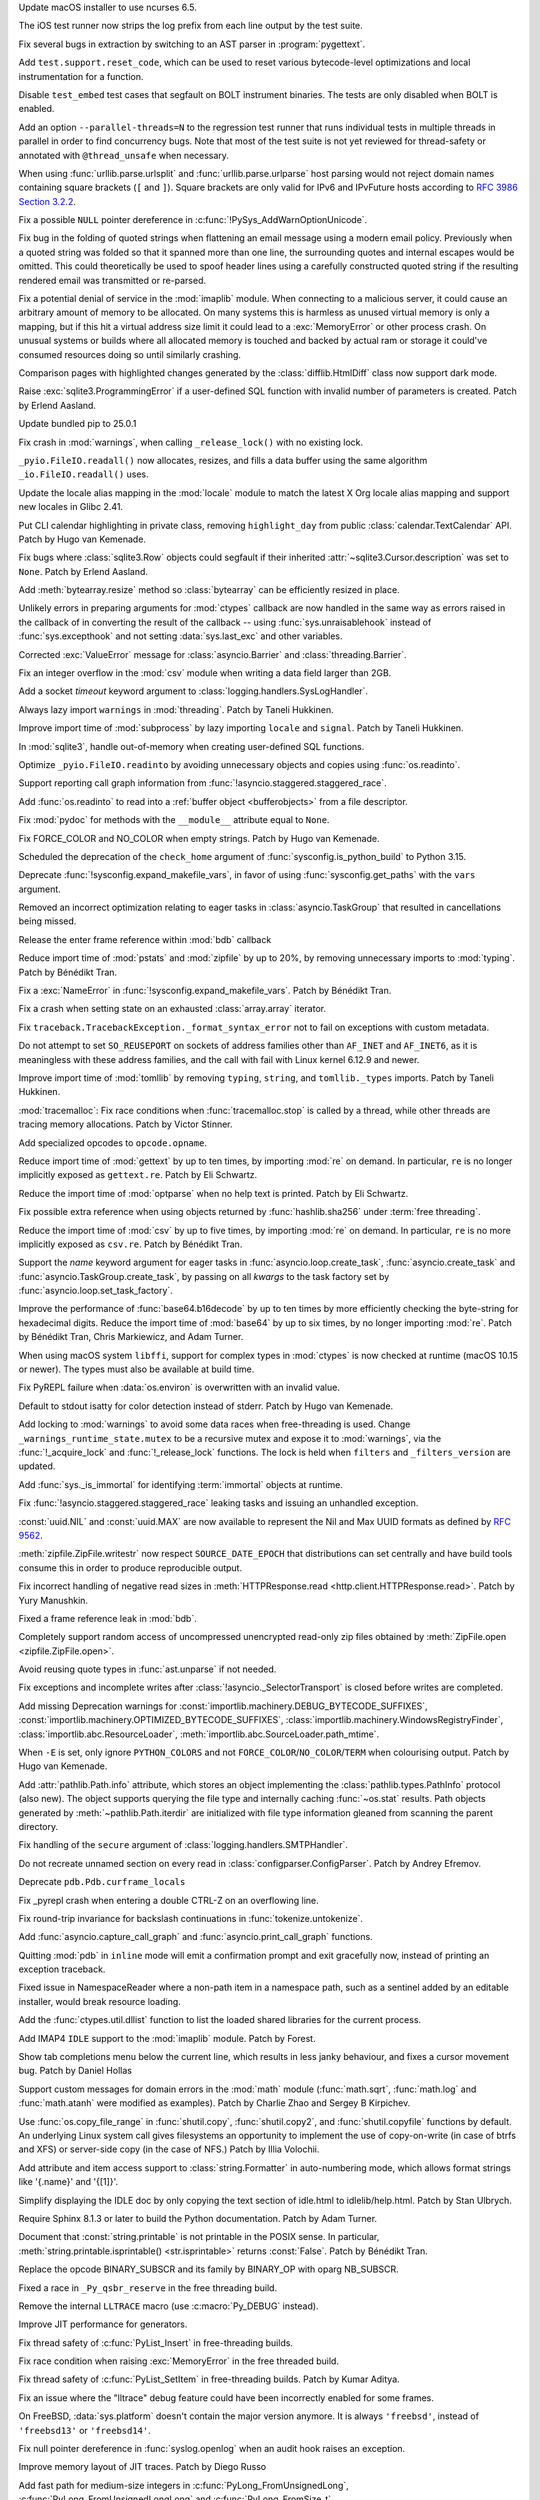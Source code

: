 .. date: 2025-02-10-22-08-37
.. gh-issue: 91132
.. nonce: 00x1MI
.. release date: 2025-02-11
.. section: macOS

Update macOS installer to use ncurses 6.5.

..

.. date: 2025-01-24-14-49-40
.. gh-issue: 129248
.. nonce: JAapG2
.. section: Tools/Demos

The iOS test runner now strips the log prefix from each line output by the
test suite.

..

.. date: 2023-05-11-23-32-25
.. gh-issue: 104400
.. nonce: 23vxm7
.. section: Tools/Demos

Fix several bugs in extraction by switching to an AST parser in
:program:`pygettext`.

..

.. date: 2025-01-30-13-09-27
.. gh-issue: 129386
.. nonce: iNtbEi
.. section: Tests

Add ``test.support.reset_code``, which can be used to reset various
bytecode-level optimizations and local instrumentation for a function.

..

.. date: 2025-01-04-02-41-41
.. gh-issue: 128474
.. nonce: 0b-tl4
.. section: Tests

Disable ``test_embed`` test cases that segfault on BOLT instrument binaries.
The tests are only disabled when BOLT is enabled.

..

.. date: 2024-12-16-19-15-10
.. gh-issue: 128003
.. nonce: GVBrfa
.. section: Tests

Add an option ``--parallel-threads=N`` to the regression test runner that
runs individual tests in multiple threads in parallel in order to find
concurrency bugs.  Note that most of the test suite is not yet reviewed for
thread-safety or annotated with ``@thread_unsafe`` when necessary.

..

.. date: 2025-01-28-14-08-03
.. gh-issue: 105704
.. nonce: EnhHxu
.. section: Security

When using :func:`urllib.parse.urlsplit` and :func:`urllib.parse.urlparse`
host parsing would not reject domain names containing square brackets (``[``
and ``]``). Square brackets are only valid for IPv6 and IPvFuture hosts
according to `RFC 3986 Section 3.2.2
<https://www.rfc-editor.org/rfc/rfc3986#section-3.2.2>`__.

..

.. date: 2024-10-29-09-15-10
.. gh-issue: 126108
.. nonce: eTIjHY
.. section: Security

Fix a possible ``NULL`` pointer dereference in
:c:func:`!PySys_AddWarnOptionUnicode`.

..

.. date: 2024-08-06-11-43-08
.. gh-issue: 80222
.. nonce: wfR4BU
.. section: Security

Fix bug in the folding of quoted strings when flattening an email message
using a modern email policy. Previously when a quoted string was folded so
that it spanned more than one line, the surrounding quotes and internal
escapes would be omitted. This could theoretically be used to spoof header
lines using a carefully constructed quoted string if the resulting rendered
email was transmitted or re-parsed.

..

.. date: 2024-05-24-21-00-52
.. gh-issue: 119511
.. nonce: jKrXQ8
.. section: Security

Fix a potential denial of service in the :mod:`imaplib` module. When
connecting to a malicious server, it could cause an arbitrary amount of
memory to be allocated. On many systems this is harmless as unused virtual
memory is only a mapping, but if this hit a virtual address size limit it
could lead to a :exc:`MemoryError` or other process crash. On unusual
systems or builds where all allocated memory is touched and backed by actual
ram or storage it could've consumed resources doing so until similarly
crashing.

..

.. date: 2025-02-10-14-34-34
.. gh-issue: 129939
.. nonce: B08L4e
.. section: Library

Comparison pages with highlighted changes generated by the
:class:`difflib.HtmlDiff` class now support dark mode.

..

.. date: 2025-02-10-08-44-11
.. gh-issue: 129928
.. nonce: QuiZEz
.. section: Library

Raise :exc:`sqlite3.ProgrammingError` if a user-defined SQL function with
invalid number of parameters is created. Patch by Erlend Aasland.

..

.. date: 2025-02-09-17-47-01
.. gh-issue: 129583
.. nonce: -130Ys
.. section: Library

Update bundled pip to 25.0.1

..

.. date: 2025-02-07-10-34-09
.. gh-issue: 129766
.. nonce: 6n5fQZ
.. section: Library

Fix crash in :mod:`warnings`, when calling ``_release_lock()`` with no
existing lock.

..

.. date: 2025-02-05-13-19-15
.. gh-issue: 129005
.. nonce: Sb69L_
.. section: Library

``_pyio.FileIO.readall()`` now allocates, resizes, and fills a data buffer
using the same algorithm ``_io.FileIO.readall()`` uses.

..

.. date: 2025-02-04-15-16-33
.. gh-issue: 129646
.. nonce: sapk1F
.. section: Library

Update the locale alias mapping in the :mod:`locale` module to match the
latest X Org locale alias mapping and support new locales in Glibc 2.41.

..

.. date: 2025-02-03-22-31-43
.. gh-issue: 128317
.. nonce: n2Swnh
.. section: Library

Put CLI calendar highlighting in private class, removing ``highlight_day``
from public :class:`calendar.TextCalendar` API. Patch by Hugo van Kemenade.

..

.. date: 2025-02-03-01-43-16
.. gh-issue: 129603
.. nonce: xge9Tx
.. section: Library

Fix bugs where :class:`sqlite3.Row` objects could segfault if their
inherited :attr:`~sqlite3.Cursor.description` was set to ``None``. Patch by
Erlend Aasland.

..

.. date: 2025-02-01-14-55-33
.. gh-issue: 129559
.. nonce: hQCeAz
.. section: Library

Add :meth:`bytearray.resize` method so :class:`bytearray` can be efficiently
resized in place.

..

.. date: 2025-01-31-11-14-05
.. gh-issue: 129502
.. nonce: j_ArNo
.. section: Library

Unlikely errors in preparing arguments for :mod:`ctypes` callback are now
handled in the same way as errors raised in the callback of in converting
the result of the callback -- using :func:`sys.unraisablehook` instead of
:func:`sys.excepthook` and not setting :data:`sys.last_exc` and other
variables.

..

.. date: 2025-01-29-17-10-00
.. gh-issue: 129403
.. nonce: 314159
.. section: Library

Corrected :exc:`ValueError` message for :class:`asyncio.Barrier` and
:class:`threading.Barrier`.

..

.. date: 2025-01-29-14-30-54
.. gh-issue: 129409
.. nonce: JZbOE6
.. section: Library

Fix an integer overflow in the :mod:`csv` module when writing a data field
larger than 2GB.

..

.. date: 2025-01-29-13-37-18
.. gh-issue: 126400
.. nonce: DaBaR3
.. section: Library

Add a socket *timeout* keyword argument to
:class:`logging.handlers.SysLogHandler`.

..

.. date: 2025-01-29-11-14-20
.. gh-issue: 118761
.. nonce: gMZwE1
.. section: Library

Always lazy import ``warnings`` in :mod:`threading`. Patch by Taneli
Hukkinen.

..

.. date: 2025-01-29-10-53-32
.. gh-issue: 118761
.. nonce: i8wjpV
.. section: Library

Improve import time of :mod:`subprocess` by lazy importing ``locale`` and
``signal``. Patch by Taneli Hukkinen.

..

.. date: 2025-01-27-14-05-19
.. gh-issue: 129346
.. nonce: gZRd3g
.. section: Library

In :mod:`sqlite3`, handle out-of-memory when creating user-defined SQL
functions.

..

.. date: 2025-01-26-10-01-21
.. gh-issue: 129005
.. nonce: ncpLvw
.. section: Library

Optimize ``_pyio.FileIO.readinto`` by avoiding unnecessary objects and
copies using :func:`os.readinto`.

..

.. date: 2025-01-24-10-48-32
.. gh-issue: 129195
.. nonce: 89d5NU
.. section: Library

Support reporting call graph information from
:func:`!asyncio.staggered.staggered_race`.

..

.. date: 2025-01-22-16-54-25
.. gh-issue: 129205
.. nonce: FMqrUt
.. section: Library

Add :func:`os.readinto` to read into a :ref:`buffer object <bufferobjects>`
from a file descriptor.

..

.. date: 2025-01-22-13-29-06
.. gh-issue: 128772
.. nonce: 6YrxYM
.. section: Library

Fix :mod:`pydoc` for methods with the ``__module__`` attribute equal to
``None``.

..

.. date: 2025-01-21-18-52-32
.. gh-issue: 129061
.. nonce: 4idD_B
.. section: Library

Fix FORCE_COLOR and NO_COLOR when empty strings. Patch by Hugo van Kemenade.

..

.. date: 2025-01-20-20-59-26
.. gh-issue: 92897
.. nonce: G0xH8o
.. section: Library

Scheduled the deprecation of the ``check_home`` argument of
:func:`sysconfig.is_python_build` to Python 3.15.

..

.. date: 2025-01-20-16-02-38
.. gh-issue: 129064
.. nonce: JXasgJ
.. section: Library

Deprecate :func:`!sysconfig.expand_makefile_vars`, in favor of using
:func:`sysconfig.get_paths` with the ``vars`` argument.

..

.. date: 2025-01-20-13-12-39
.. gh-issue: 128550
.. nonce: AJ5TOL
.. section: Library

Removed an incorrect optimization relating to eager tasks in
:class:`asyncio.TaskGroup` that resulted in cancellations being missed.

..

.. date: 2025-01-18-16-58-10
.. gh-issue: 128991
.. nonce: EzJit9
.. section: Library

Release the enter frame reference within :mod:`bdb` callback

..

.. date: 2025-01-18-11-24-02
.. gh-issue: 118761
.. nonce: G8MmxY
.. section: Library

Reduce import time of :mod:`pstats` and :mod:`zipfile` by up to 20%, by
removing unnecessary imports to :mod:`typing`. Patch by Bénédikt Tran.

..

.. date: 2025-01-18-11-04-44
.. gh-issue: 128978
.. nonce: hwg7-w
.. section: Library

Fix a :exc:`NameError` in :func:`!sysconfig.expand_makefile_vars`. Patch by
Bénédikt Tran.

..

.. date: 2025-01-17-21-33-11
.. gh-issue: 128961
.. nonce: XwvyIZ
.. section: Library

Fix a crash when setting state on an exhausted :class:`array.array`
iterator.

..

.. date: 2025-01-17-17-20-51
.. gh-issue: 128894
.. nonce: gX1-8J
.. section: Library

Fix ``traceback.TracebackException._format_syntax_error`` not to fail on
exceptions with custom metadata.

..

.. date: 2025-01-17-11-46-16
.. gh-issue: 128916
.. nonce: GEePbO
.. section: Library

Do not attempt to set ``SO_REUSEPORT`` on sockets of address families other
than ``AF_INET`` and ``AF_INET6``, as it is meaningless with these address
families, and the call with fail with Linux kernel 6.12.9 and newer.

..

.. date: 2025-01-16-10-06-40
.. gh-issue: 118761
.. nonce: z100LC
.. section: Library

Improve import time of :mod:`tomllib` by removing ``typing``, ``string``,
and ``tomllib._types`` imports. Patch by Taneli Hukkinen.

..

.. date: 2025-01-15-21-41-51
.. gh-issue: 128679
.. nonce: tq10F2
.. section: Library

:mod:`tracemalloc`: Fix race conditions when :func:`tracemalloc.stop` is
called by a thread, while other threads are tracing memory allocations.
Patch by Victor Stinner.

..

.. date: 2025-01-15-19-32-23
.. gh-issue: 128891
.. nonce: ojUxKo
.. section: Library

Add specialized opcodes to ``opcode.opname``.

..

.. date: 2025-01-15-19-16-50
.. gh-issue: 118761
.. nonce: cbW2ZL
.. section: Library

Reduce import time of :mod:`gettext` by up to ten times, by importing
:mod:`re` on demand. In particular, ``re`` is no longer implicitly exposed
as ``gettext.re``. Patch by Eli Schwartz.

..

.. date: 2025-01-15-18-54-48
.. gh-issue: 118761
.. nonce: G1dv6E
.. section: Library

Reduce the import time of :mod:`optparse` when no help text is printed.
Patch by Eli Schwartz.

..

.. date: 2025-01-15-15-45-21
.. gh-issue: 128657
.. nonce: P5LNQA
.. section: Library

Fix possible extra reference when using objects returned by
:func:`hashlib.sha256` under :term:`free threading`.

..

.. date: 2025-01-15-09-45-43
.. gh-issue: 118761
.. nonce: TvAC8E
.. section: Library

Reduce the import time of :mod:`csv` by up to five times, by importing
:mod:`re` on demand. In particular, ``re`` is no more implicitly exposed as
``csv.re``. Patch by Bénédikt Tran.

..

.. date: 2025-01-13-07-54-32
.. gh-issue: 128308
.. nonce: kYSDRF
.. section: Library

Support the *name* keyword argument for eager tasks in
:func:`asyncio.loop.create_task`,  :func:`asyncio.create_task` and
:func:`asyncio.TaskGroup.create_task`, by passing on all *kwargs* to the
task factory set by :func:`asyncio.loop.set_task_factory`.

..

.. date: 2025-01-10-13-06-54
.. gh-issue: 118761
.. nonce: f8oADD
.. section: Library

Improve the performance of :func:`base64.b16decode` by up to ten times by
more efficiently checking the byte-string for hexadecimal digits. Reduce the
import time of :mod:`base64` by up to six times, by no longer importing
:mod:`re`. Patch by Bénédikt Tran, Chris Markiewicz, and Adam Turner.

..

.. date: 2025-01-09-16-20-34
.. gh-issue: 128156
.. nonce: GfObBq
.. section: Library

When using macOS system ``libffi``, support for complex types in
:mod:`ctypes` is now checked at runtime (macOS 10.15 or newer). The types
must also be available at build time.

..

.. date: 2025-01-08-22-30-38
.. gh-issue: 128636
.. nonce: jQfWXj
.. section: Library

Fix PyREPL failure when :data:`os.environ` is overwritten with an invalid
value.

..

.. date: 2025-01-07-21-48-32
.. gh-issue: 128498
.. nonce: n6jtlW
.. section: Library

Default to stdout isatty for color detection instead of stderr. Patch by
Hugo van Kemenade.

..

.. date: 2025-01-06-10-37-27
.. gh-issue: 128384
.. nonce: V0xzwH
.. section: Library

Add locking to :mod:`warnings` to avoid some data races when free-threading
is used.  Change ``_warnings_runtime_state.mutex`` to be a recursive mutex
and expose it to :mod:`warnings`, via the :func:`!_acquire_lock` and
:func:`!_release_lock` functions. The lock is held when ``filters`` and
``_filters_version`` are updated.

..

.. date: 2025-01-04-20-51-48
.. gh-issue: 128509
.. nonce: 3gr_-O
.. section: Library

Add :func:`sys._is_immortal` for identifying :term:`immortal` objects at
runtime.

..

.. date: 2025-01-04-11-10-04
.. gh-issue: 128479
.. nonce: jvOrF-
.. section: Library

Fix :func:`!asyncio.staggered.staggered_race` leaking tasks and issuing an
unhandled exception.

..

.. date: 2025-01-02-20-34-04
.. gh-issue: 128427
.. nonce: onPoQZ
.. section: Library

:const:`uuid.NIL` and :const:`uuid.MAX` are now available to represent the
Nil and Max UUID formats as defined by :rfc:`9562`.

..

.. date: 2024-12-30-19-53-14
.. gh-issue: 91279
.. nonce: EeOJk1
.. section: Library

:meth:`zipfile.ZipFile.writestr` now respect ``SOURCE_DATE_EPOCH`` that
distributions can set centrally and have build tools consume this in order
to produce reproducible output.

..

.. date: 2024-12-26-11-00-03
.. gh-issue: 112064
.. nonce: mCcw3B
.. section: Library

Fix incorrect handling of negative read sizes in :meth:`HTTPResponse.read
<http.client.HTTPResponse.read>`. Patch by Yury Manushkin.

..

.. date: 2024-12-23-02-09-44
.. gh-issue: 58956
.. nonce: 4OdMdT
.. section: Library

Fixed a frame reference leak in :mod:`bdb`.

..

.. date: 2024-12-21-03-20-12
.. gh-issue: 128131
.. nonce: QpPmNt
.. section: Library

Completely support random access of uncompressed unencrypted read-only zip
files obtained by :meth:`ZipFile.open <zipfile.ZipFile.open>`.

..

.. date: 2024-12-20-08-44-12
.. gh-issue: 127975
.. nonce: 8HJwu9
.. section: Library

Avoid reusing quote types in :func:`ast.unparse` if not needed.

..

.. date: 2024-12-17-16-48-02
.. gh-issue: 115514
.. nonce: 1yOJ7T
.. section: Library

Fix exceptions and incomplete writes after
:class:`!asyncio._SelectorTransport` is closed before writes are completed.

..

.. date: 2024-12-16-22-20-38
.. gh-issue: 121604
.. nonce: m3Xn4G
.. section: Library

Add missing Deprecation warnings for
:const:`importlib.machinery.DEBUG_BYTECODE_SUFFIXES`,
:const:`importlib.machinery.OPTIMIZED_BYTECODE_SUFFIXES`,
:class:`importlib.machinery.WindowsRegistryFinder`,
:class:`importlib.abc.ResourceLoader`,
:meth:`importlib.abc.SourceLoader.path_mtime`.

..

.. date: 2024-12-12-18-25-50
.. gh-issue: 127873
.. nonce: WJRwfz
.. section: Library

When ``-E`` is set, only ignore ``PYTHON_COLORS`` and not
``FORCE_COLOR``/``NO_COLOR``/``TERM`` when colourising output. Patch by Hugo
van Kemenade.

..

.. date: 2024-12-10-19-39-35
.. gh-issue: 125413
.. nonce: wOb4yr
.. section: Library

Add :attr:`pathlib.Path.info` attribute, which stores an object implementing
the :class:`pathlib.types.PathInfo` protocol (also new). The object supports
querying the file type and internally caching :func:`~os.stat` results. Path
objects generated by :meth:`~pathlib.Path.iterdir` are initialized with file
type information gleaned from scanning the parent directory.

..

.. date: 2024-12-07-20-33-43
.. gh-issue: 127712
.. nonce: Uzsij4
.. section: Library

Fix handling of the ``secure`` argument of
:class:`logging.handlers.SMTPHandler`.

..

.. date: 2024-11-24-22-06-42
.. gh-issue: 127096
.. nonce: R7LLpQ
.. section: Library

Do not recreate unnamed section on every read in
:class:`configparser.ConfigParser`. Patch by Andrey Efremov.

..

.. date: 2024-11-23-21-17-28
.. gh-issue: 124369
.. nonce: Z0hQFQ
.. section: Library

Deprecate ``pdb.Pdb.curframe_locals``

..

.. date: 2024-11-10-19-45-01
.. gh-issue: 126332
.. nonce: WCCKoH
.. section: Library

Fix _pyrepl crash when entering a double CTRL-Z on an overflowing line.

..

.. date: 2024-10-26-16-59-02
.. gh-issue: 125553
.. nonce: 4pDLzt
.. section: Library

Fix round-trip invariance for backslash continuations in
:func:`tokenize.untokenize`.

..

.. date: 2024-10-02-11-17-23
.. gh-issue: 91048
.. nonce: QWY-b1
.. section: Library

Add :func:`asyncio.capture_call_graph` and :func:`asyncio.print_call_graph`
functions.

..

.. date: 2024-09-27-19-21-53
.. gh-issue: 124703
.. nonce: lYTLEv
.. section: Library

Quitting :mod:`pdb` in ``inline`` mode will emit a confirmation prompt and
exit gracefully now, instead of printing an exception traceback.

..

.. date: 2024-09-12-14-24-25
.. gh-issue: 123987
.. nonce: 7_OD1p
.. section: Library

Fixed issue in NamespaceReader where a non-path item in a namespace path,
such as a sentinel added by an editable installer, would break resource
loading.

..

.. date: 2024-08-12-11-58-15
.. gh-issue: 119349
.. nonce: -xTnHl
.. section: Library

Add the :func:`ctypes.util.dllist` function to list the loaded shared
libraries for the current process.

..

.. date: 2024-08-01-01-00-00
.. gh-issue: 55454
.. nonce: wy0vGw
.. section: Library

Add IMAP4 ``IDLE`` support to the :mod:`imaplib` module.  Patch by Forest.

..

.. date: 2024-07-14-23-19-20
.. gh-issue: 119257
.. nonce: 9OEzcN
.. section: Library

Show tab completions menu below the current line, which results in less
janky behaviour, and fixes a cursor movement bug. Patch by Daniel Hollas

..

.. date: 2023-02-01-16-41-31
.. gh-issue: 101410
.. nonce: Dt2aQE
.. section: Library

Support custom messages for domain errors in the :mod:`math` module
(:func:`math.sqrt`, :func:`math.log` and :func:`math.atanh` were modified as
examples).  Patch by Charlie Zhao and Sergey B Kirpichev.

..

.. date: 2022-05-23-21-23-29
.. gh-issue: 81340
.. nonce: D11RkZ
.. section: Library

Use :func:`os.copy_file_range` in :func:`shutil.copy`, :func:`shutil.copy2`,
and :func:`shutil.copyfile` functions by default. An underlying Linux system
call gives filesystems an opportunity to implement the use of copy-on-write
(in case of btrfs and XFS) or server-side copy (in the case of NFS.) Patch
by Illia Volochii.

..

.. bpo: 27307
.. date: 2020-08-07-16-55-57
.. nonce: Xqzzda
.. section: Library

Add attribute and item access support to :class:`string.Formatter` in
auto-numbering mode, which allows format strings like '{.name}' and '{[1]}'.

..

.. date: 2025-02-08-23-42-24
.. gh-issue: 129873
.. nonce: -gofkd
.. section: IDLE

Simplify displaying the IDLE doc by only copying the text section of
idle.html to idlelib/help.html. Patch by Stan Ulbrych.

..

.. date: 2025-01-16-18-59-11
.. gh-issue: 125722
.. nonce: eHHRga
.. section: Documentation

Require Sphinx 8.1.3 or later to build the Python documentation. Patch by
Adam Turner.

..

.. date: 2025-01-14-11-06-41
.. gh-issue: 67206
.. nonce: LYKmi5
.. section: Documentation

Document that :const:`string.printable` is not printable in the POSIX sense.
In particular, :meth:`string.printable.isprintable() <str.isprintable>`
returns :const:`False`. Patch by Bénédikt Tran.

..

.. date: 2025-02-07-17-06-39
.. gh-issue: 100239
.. nonce: WvBTPL
.. section: Core and Builtins

Replace the opcode BINARY_SUBSCR and its family by BINARY_OP with oparg
NB_SUBSCR.

..

.. date: 2025-02-06-17-57-33
.. gh-issue: 129732
.. nonce: yl97oq
.. section: Core and Builtins

Fixed a race in ``_Py_qsbr_reserve`` in the free threading build.

..

.. date: 2025-02-06-17-05-09
.. gh-issue: 129763
.. nonce: 6ZxQ8W
.. section: Core and Builtins

Remove the internal ``LLTRACE`` macro (use :c:macro:`Py_DEBUG` instead).

..

.. date: 2025-02-05-22-58-18
.. gh-issue: 129715
.. nonce: mLlpIO
.. section: Core and Builtins

Improve JIT performance for generators.

..

.. date: 2025-02-05-11-29-52
.. gh-issue: 129643
.. nonce: 4mGzvg
.. section: Core and Builtins

Fix thread safety of :c:func:`PyList_Insert` in free-threading builds.

..

.. date: 2025-02-04-21-26-05
.. gh-issue: 129668
.. nonce: zDanyM
.. section: Core and Builtins

Fix race condition when raising :exc:`MemoryError` in the free threaded
build.

..

.. date: 2025-02-04-12-42-40
.. gh-issue: 129643
.. nonce: K24Zow
.. section: Core and Builtins

Fix thread safety of :c:func:`PyList_SetItem` in free-threading builds.
Patch by Kumar Aditya.

..

.. date: 2025-01-28-11-13-41
.. gh-issue: 128563
.. nonce: xElppE
.. section: Core and Builtins

Fix an issue where the "lltrace" debug feature could have been incorrectly
enabled for some frames.

..

.. date: 2025-01-28-10-26-04
.. gh-issue: 129393
.. nonce: 0eICq6
.. section: Core and Builtins

On FreeBSD, :data:`sys.platform` doesn't contain the major version anymore.
It is always ``'freebsd'``, instead of ``'freebsd13'`` or ``'freebsd14'``.

..

.. date: 2025-01-28-06-23-59
.. gh-issue: 129345
.. nonce: uOjkML
.. section: Core and Builtins

Fix null pointer dereference in :func:`syslog.openlog` when an audit hook
raises an exception.

..

.. date: 2025-01-24-11-37-22
.. gh-issue: 129231
.. nonce: ZsAP9v
.. section: Core and Builtins

Improve memory layout of JIT traces. Patch by Diego Russo

..

.. date: 2025-01-22-14-24-44
.. gh-issue: 129149
.. nonce: wAYu43
.. section: Core and Builtins

Add fast path for medium-size integers in :c:func:`PyLong_FromUnsignedLong`,
:c:func:`PyLong_FromUnsignedLongLong` and :c:func:`PyLong_FromSize_t`.

..

.. date: 2025-01-22-14-22-34
.. gh-issue: 129201
.. nonce: wiZzEb
.. section: Core and Builtins

The free-threaded version of the cyclic garbage collector has been optimized
to conditionally use CPU prefetch instructions during the collection.  This
can reduce collection times by making it more likely that data is in the CPU
cache when it is needed.  The prefetch instructions are enabled if the
number of long-lived objects (objects surviving a full collection) exceeds a
threshold.

..

.. date: 2025-01-21-23-35-41
.. gh-issue: 129093
.. nonce: 0rvETC
.. section: Core and Builtins

Fix f-strings such as ``f'{expr=}'`` sometimes not displaying the full
expression when the expression contains ``!=``.

..

.. date: 2025-01-21-19-48-30
.. gh-issue: 124363
.. nonce: vOFhHW
.. section: Core and Builtins

Treat debug expressions in f-string as raw strings. Patch by Pablo Galindo

..

.. date: 2025-01-19-09-07-44
.. gh-issue: 128714
.. nonce: m1fyCB
.. section: Core and Builtins

Fix the potential races in get/set dunder methods ``__annotations__``,
``__annotate__`` and ``__type_params__`` for function object, and add
related tests.

..

.. date: 2025-01-18-01-06-58
.. gh-issue: 128799
.. nonce: vSNagk
.. section: Core and Builtins

Add frame of ``except*`` to traceback when it wraps a naked exception.

..

.. date: 2025-01-17-13-16-14
.. gh-issue: 128842
.. nonce: OMs5X6
.. section: Core and Builtins

Collect JIT memory stats using pystats. Patch by Diego Russo.

..

.. date: 2025-01-16-22-54-12
.. gh-issue: 100239
.. nonce: 7_HpBU
.. section: Core and Builtins

Specialize ``BINARY_OP`` for bitwise logical operations on compact ints.

..

.. date: 2025-01-16-18-16-18
.. gh-issue: 128910
.. nonce: 9pqfab
.. section: Core and Builtins

Undocumented and unused private C-API functions ``_PyTrash_begin`` and
``_PyTrash_end`` are removed.

..

.. date: 2025-01-13-17-03-49
.. gh-issue: 128807
.. nonce: BGGBxD
.. section: Core and Builtins

Add a marking phase to the free-threaded GC.  This is similar to what was
done in GH-126491.  Since the free-threaded GC does not have generations and
is not incremental, the marking phase looks for all objects reachable from
known roots.  The roots are objects known to not be garbage, like the module
dictionary for :mod:`sys`.  For most programs, this marking phase should
make the GC a bit faster since typically less work is done per object.

..

.. date: 2025-01-10-23-54-16
.. gh-issue: 100239
.. nonce: ijOOUs
.. section: Core and Builtins

Add opcode ``BINARY_OP_EXTEND`` which executes a pair of functions (guard
and specialization functions) accessed from the inline cache.

..

.. date: 2025-01-10-18-56-20
.. gh-issue: 128563
.. nonce: baDvls
.. section: Core and Builtins

A new type of interpreter has been added to CPython. This interpreter uses
tail calls for its instruction handlers. Preliminary benchmark results
suggest 7-11% geometric mean faster on pyperformance (depending on
platform), and up to 30% faster on Python-intensive workloads. This
interpreter currently only works on newer compilers, such as ``clang-19``.
Other compilers will continue using the old interpreter. Patch by Ken Jin,
with ideas on how to implement this in CPython by Mark Shannon, Garret Gu,
Haoran Xu, and Josh Haberman.

..

.. date: 2025-01-07-19-26-40
.. gh-issue: 126703
.. nonce: 9i-S5t
.. section: Core and Builtins

Improve performance of iterating over lists and tuples by using a freelist
for the iterator objects.

..

.. date: 2024-12-30-15-49-31
.. gh-issue: 127953
.. nonce: B4_6L9
.. section: Core and Builtins

The time to handle a ``LINE`` event in sys.monitoring (and sys.settrace) is
now independent of the number of lines in the code object.

..

.. date: 2024-12-29-15-09-21
.. gh-issue: 128330
.. nonce: IaYL7G
.. section: Core and Builtins

Restore terminal control characters on REPL exit.

..

.. date: 2024-12-17-09-28-17
.. gh-issue: 128016
.. nonce: DPqhah
.. section: Core and Builtins

Improved the ``SyntaxWarning`` message for invalid escape sequences to
clarify that such sequences will raise a ``SyntaxError`` in future Python
releases. The new message also suggests a potential fix, i.e., ``Did you
mean "\\e"?``.

..

.. date: 2024-12-06-11-32-58
.. gh-issue: 126004
.. nonce: CYAwTB
.. section: Core and Builtins

Fix handling of :attr:`UnicodeError.start` and :attr:`UnicodeError.end`
values in the :func:`codecs.replace_errors` error handler. Patch by Bénédikt
Tran.

..

.. date: 2024-12-06-11-30-58
.. gh-issue: 126004
.. nonce: -p8MAS
.. section: Core and Builtins

Fix handling of :attr:`UnicodeError.start` and :attr:`UnicodeError.end`
values in the :func:`codecs.backslashreplace_errors` error handler. Patch by
Bénédikt Tran.

..

.. date: 2024-12-06-11-17-46
.. gh-issue: 126004
.. nonce: -p8MAS
.. section: Core and Builtins

Fix handling of :attr:`UnicodeError.start` and :attr:`UnicodeError.end`
values in the :func:`codecs.xmlcharrefreplace_errors` error handler. Patch
by Bénédikt Tran.

..

.. date: 2024-12-04-22-14-40
.. gh-issue: 127119
.. nonce: _hpyFE
.. section: Core and Builtins

Slightly optimize the :class:`int` deallocator.

..

.. date: 2024-11-30-16-13-31
.. gh-issue: 127349
.. nonce: ssYd6n
.. section: Core and Builtins

Fixed the error when resizing terminal in Python REPL. Patch by Semyon
Moroz.

..

.. date: 2024-11-18-12-17-45
.. gh-issue: 125723
.. nonce: tW_hFG
.. section: Core and Builtins

Fix crash with ``gi_frame.f_locals`` when generator frames outlive their
generator. Patch by Mikhail Efimov.

..

.. date: 2024-11-03-06-05-16
.. gh-issue: 126349
.. nonce: 7YwWsI
.. section: Core and Builtins

Add :func:`turtle.fill`, :func:`turtle.poly` and :func:`turtle.no_animation`
context managers. Patch by Marie Roald and Yngve Mardal Moe.

..

.. date: 2024-02-29-16-55-52
.. gh-issue: 115911
.. nonce: Vnkue_
.. section: Core and Builtins

If the current working directory cannot be determined due to permissions,
then import will no longer raise :exc:`PermissionError`. Patch by Alex
Willmer.

..

.. date: 2023-12-04-15-53-25
.. gh-issue: 112713
.. nonce: Zrhv77
.. section: Core and Builtins

Added support for the ``Partitioned`` cookie flag in :mod:`http.cookies`.

..

.. date: 2025-02-02-12-58-21
.. gh-issue: 129533
.. nonce: dFfqkT
.. section: C API

Update :c:func:`PyGC_Enable()`, :c:func:`PyGC_Disable()`,
:c:func:`PyGC_IsEnabled()` to use atomic operation for thread-safety at
free-threading build. Patch by Donghee Na.

..

.. date: 2025-01-29-11-58-38
.. gh-issue: 89188
.. nonce: BsfLr3
.. section: C API

Implement :c:func:`PyUnicode_KIND` and :c:func:`PyUnicode_DATA` as function,
in addition to the macros with the same names. The macros rely on C bit
fields which have compiler-specific layout. Patch by Victor Stinner.

..

.. date: 2025-01-28-13-21-17
.. gh-issue: 91417
.. nonce: AfiR0t
.. section: C API

Remove :c:func:`PySequence_Fast` from the limited C API, since this function
has to be used with :c:macro:`PySequence_Fast_GET_ITEM` which never worked
in the limited C API. Patch by Victor Stinner.

..

.. date: 2025-01-22-09-28-04
.. gh-issue: 128509
.. nonce: gqQ36L
.. section: C API

Add :c:func:`PyUnstable_IsImmortal` for determining whether an object is
:term:`immortal`.

..

.. date: 2025-01-20-10-40-11
.. gh-issue: 129033
.. nonce: d1jltB
.. section: C API

Remove ``_PyInterpreterState_GetConfigCopy()`` and
``_PyInterpreterState_SetConfig()`` private functions. Use instead
:c:func:`PyConfig_Get` and :c:func:`PyConfig_Set`, public C API added by
:pep:`741` "Python Configuration C API". Patch by Victor Stinner.

..

.. date: 2025-01-19-23-17-58
.. gh-issue: 129033
.. nonce: cpRivP
.. section: C API

Remove the private ``_Py_InitializeMain()`` function. It was a
:term:`provisional API` added to Python 3.8 by :pep:`587`. Patch by Victor
Stinner.

..

.. date: 2025-01-16-21-56-49
.. gh-issue: 128844
.. nonce: ZPiJuo
.. section: C API

Add :c:func:`PyUnstable_TryIncRef` and :c:func:`PyUnstable_EnableTryIncRef`
unstable APIs.  These are helpers for dealing with unowned references in a
thread-safe way, particularly in the free threading build.

..

.. date: 2025-01-16-12-47-01
.. gh-issue: 128911
.. nonce: mHVJ4x
.. section: C API

Add :c:func:`PyImport_ImportModuleAttr` and
:c:func:`PyImport_ImportModuleAttrString` helper functions to import a
module and get an attribute of the module. Patch by Victor Stinner.

..

.. date: 2025-01-15-11-42-07
.. gh-issue: 128863
.. nonce: C9MkB_
.. section: C API

The following private functions are deprecated and planned for removal in
Python 3.18:

* :c:func:`!_PyBytes_Join`: use :c:func:`PyBytes_Join`.
* :c:func:`!_PyDict_GetItemStringWithError`: use :c:func:`PyDict_GetItemStringRef`.
* :c:func:`!_PyDict_Pop()`: use :c:func:`PyDict_Pop`.
* :c:func:`!_PyLong_Sign()`: use :c:func:`PyLong_GetSign`.
* :c:func:`!_PyLong_FromDigits` and :c:func:`!_PyLong_New`:
  use :c:func:`PyLongWriter_Create`.
* :c:func:`!_PyThreadState_UncheckedGet`: use :c:func:`PyThreadState_GetUnchecked`.
* :c:func:`!_PyUnicode_AsString`: use :c:func:`PyUnicode_AsUTF8`.
* :c:func:`!_Py_HashPointer`: use :c:func:`Py_HashPointer`.
* :c:func:`!_Py_fopen_obj`: use :c:func:`Py_fopen`.

The `pythoncapi-compat project
<https://github.com/python/pythoncapi-compat/>`__ can be used to get these
new public functions on Python 3.13 and older.

Patch by Victor Stinner.

..

.. date: 2025-01-01-03-25-38
.. gh-issue: 126599
.. nonce: MRCYlH
.. section: C API

Remove some internal test APIs for the experimental JIT compiler.

..

.. date: 2024-12-14-03-40-15
.. gh-issue: 127925
.. nonce: FF7aov
.. section: C API

Convert the :mod:`decimal` module to use :pep:`757` C API (export-import
integers), offering some speed-up if the integer part of the
:class:`~decimal.Decimal` instance is small.  Patch by Sergey B Kirpichev.

..

.. date: 2025-02-04-12-30-43
.. gh-issue: 129660
.. nonce: SitXa7
.. section: Build

Drop ``test_embed`` from PGO training, whose contribution in recent versions
is considered to be ignorable.

..

.. date: 2025-01-16-03-35-37
.. gh-issue: 128902
.. nonce: Dt7xtV
.. section: Build

Fix compile errors with Clang 9 and older due to lack of
``__attribute__((fallthrough))`` support.

